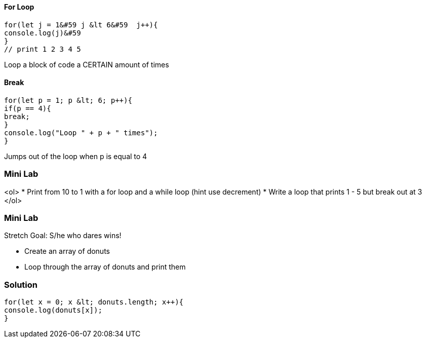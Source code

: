 ==== For Loop
[source, js]
----
for(let j = 1&#59 j &lt 6&#59  j++){
console.log(j)&#59
}
// print 1 2 3 4 5 
----

Loop a block of code a CERTAIN amount of times


==== Break
[source, js]
----
for(let p = 1; p &lt; 6; p++){
if(p == 4){
break;
}
console.log("Loop " + p + " times");
}	
----

Jumps out of the loop when p is equal to 4



=== Mini Lab
<ol>
* Print from 10 to 1 with a for loop and a while loop (hint use decrement)
* Write a loop that prints 1 - 5 but break out at 3
</ol>

=== Mini Lab

Stretch Goal: S/he who dares wins!


* Create an array of donuts
* Loop through the array of donuts and print them




=== Solution
[source, js]
----
for(let x = 0; x &lt; donuts.length; x++){
console.log(donuts[x]);
}
----
